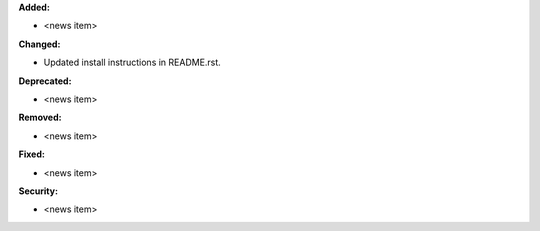 **Added:**

* <news item>

**Changed:**

* Updated install instructions in README.rst.

**Deprecated:**

* <news item>

**Removed:**

* <news item>

**Fixed:**

* <news item>

**Security:**

* <news item>
